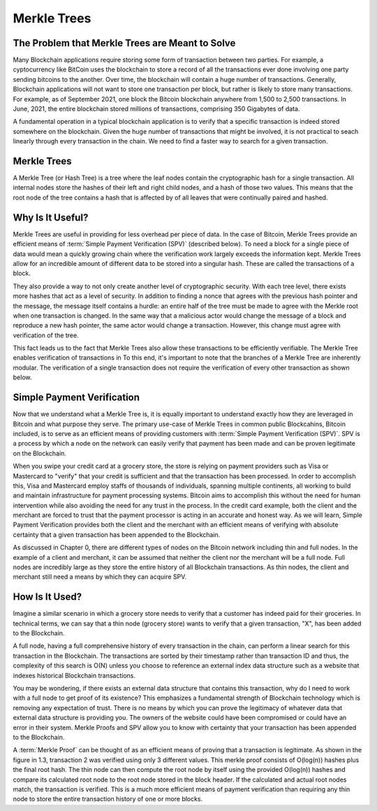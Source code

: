 .. This file is part of the OpenDSA eTextbook project. See
.. http://opendsa.org for more details.
.. Copyright (c) 2012-2020 by the OpenDSA Project Contributors, and
.. distributed under an MIT open source license.

.. avmetadata::
    :author: Bailey Spell, Jesse Terrazas, Kyle Papili, and Cliff Shaffer

Merkle Trees
============

The Problem that Merkle Trees are Meant to Solve
------------------------------------------------

Many Blockchain applications require storing some form of transaction
between two parties.
For example, a cyptocurrency like BitCoin uses the blockchain to store
a record of all the transactions ever done involving one party sending
bitcoins to the another.
Over time, the blockchain will contain a huge number of transactions.
Generally, Blockchain applications will not want to store one
transaction per block, but rather is likely to store many transactions.
For example, as of September 2021, one block the Bitcoin blockchain
anywhere from 1,500 to 2,500 transactions.
In June, 2021, the entire blockchain stored millions of transactions,
comprising 350 Gigabytes of data.

A fundamental operation in a typical blockchain application is to
verify that a specific transaction is indeed stored somewhere on the
blockchain.
Given the huge number of transactions that might be involved, it is
not practical to seach linearly through every transaction in the
chain.
We need to find a faster way to search for a given transaction.


Merkle Trees
------------

A Merkle Tree (or Hash Tree) is a tree where the leaf nodes contain
the cryptographic hash for a single transaction.
All internal nodes store the hashes of their left and right child
nodes, and a hash of those two values.
This means that the root node of the tree contains a hash that is
affected by of all leaves that were continually paired and hashed.

.. inlineav:: MerkleTree ss
   :long_name: Merkle Tree Slideshow
   :links: AV/Blockchain/MerkleTree.css
   :scripts: AV/Blockchain/MerkleTree.js
   :output: show


Why Is It Useful?
-----------------

Merkle Trees are useful in providing for less overhead per piece of data. In the case of Bitcoin, Merkle Trees provide
an efficient means of :term:`Simple Payment Verification (SPV)` (described below). To need a block for a single piece of data 
would mean a quickly growing chain where the verification work largely exceeds the information kept. Merkle Trees allow 
for an incredible amount of different data to be stored into a singular hash. These are called the transactions of a block. 

They also provide a way to not only create another level of cryptographic security. With each tree level, there exists more 
hashes that act as a level of security. In addition to finding a nonce that agrees with the previous hash pointer
and the message, the message itself contains a hurdle: an entire half of the tree must be made to agree with the Merkle root when one 
transaction is changed. In the same way that a malicious actor would change the message of a block and reproduce 
a new hash pointer, the same actor would change a transaction. However, this change must agree with verification of the tree.

This fact leads us to the fact that Merkle Trees also allow these transactions to be efficiently verifiable. 
The Merkle Tree enables verification of transactions in 
To this end, it's important to note that the branches of a Merkle Tree are inherently modular. 
The verification of a single transaction does not require the verification of every other transaction as shown below.

.. inlineav:: MerkleTreeVerification ss
   :long_name: Merkle Tree Verification Slideshow
   :links: AV/Blockchain/MerkleTree.css
   :scripts: AV/Blockchain/MerkleTreeVerification.js
   :output: show

Simple Payment Verification
---------------
Now that we understand what a Merkle Tree is, it is equally important to understand exactly how they are leveraged in Bitcoin and what purpose they serve.
The primary use-case of Merkle Trees in common public Blockcahins, Bitcoin included, is to serve as an efficient means of providing customers
with :term:`Simple Payment Verification (SPV)`. SPV is a process by which a node on the network can easily verify that payment has been made
and can be proven legitimate on the Blockchain.

When you swipe your credit card at a grocery store, the store is relying on payment providers such as Visa or Mastercard to "verify" that your credit
is sufficient and that the transaction has been processed. In order to accomplish this, Visa and Mastercard employ staffs of thousands of individuals, 
spanning multiple continents, all working to build and maintain infrastructure for payment processing systems. Bitcoin aims to accomplish this without the need
for human intervention while also avoiding the need for any trust in the process. In the credit card example, both the client and the merchant are forced
to trust that the payment processor is acting in an accurate and honest way. As we will learn, Simple Payment Verification provides both the client
and the merchant with an efficient means of verifying with absolute certainty that a given transaction has been appended to the Blockchain. 


As discussed in Chapter 0, there are different types of nodes on the Bitcoin network including thin and full nodes. In the example of a client and merchant,
it can be assumed that neither the client nor the merchant will be a full node. Full nodes are incredibly large as they store the entire history of all Blockchain
transactions. As thin nodes, the client and merchant still need a means by which they can acquire SPV. 

How Is It Used?
---------------
Imagine a similar scenario in which a grocery store needs to verify that a customer has indeed paid for their groceries. In technical terms, we can say that a 
thin node (grocery store) wants to verify that a given transaction, "X", has been added to the Blockchain.

A full node, having a full comprehensive history of every transaction in the chain, can perform a linear search for this transaction in the Blockchain. 
The transactions are sorted by their timestamp rather than transaction ID and thus, the complexity of this search is O(N) unless you choose to 
reference an external index data structure such as a website that indexes historical Blockchain transactions.

You may be wondering, if there exists an external data structure that contains this transaction, why do I need to work with a full node to get proof of its existence?
This emphasizes a fundamental strength of Blockchain technology which is removing any expectation of trust. There is no means by which you can 
prove the legitimacy of whatever data that external data structure is providing you. The owners of the website could have been compromised or could
have an error in their system. Merkle Proofs and SPV allow you to know with certainty that your transaction has been appended to the Blockchain.

A :term:`Merkle Proof` can be thought of as an efficient means of proving that a transaction is legitimate. As shown in the figure in 1.3, transaction 2 was verified 
using only 3 different values. This merkle proof consists of O(log(n)) hashes plus the final root hash. The thin node can then compute the root node by 
itself using the provided O(log(n)) hashes and compare its calculated root node to the root node stored in the block header. If the calculated and actual root 
nodes match, the transaction is verified. This is a much more efficient means of payment verification than requiring any thin node to store the entire 
transaction history of one or more blocks. 




